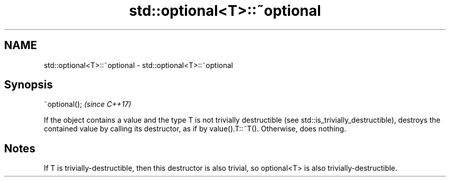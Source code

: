 .TH std::optional<T>::~optional 3 "2020.03.24" "http://cppreference.com" "C++ Standard Libary"
.SH NAME
std::optional<T>::~optional \- std::optional<T>::~optional

.SH Synopsis

~optional();  \fI(since C++17)\fP

If the object contains a value and the type T is not trivially destructible (see std::is_trivially_destructible), destroys the contained value by calling its destructor, as if by value().T::~T().
Otherwise, does nothing.

.SH Notes

If T is trivially-destructible, then this destructor is also trivial, so optional<T> is also trivially-destructible.



